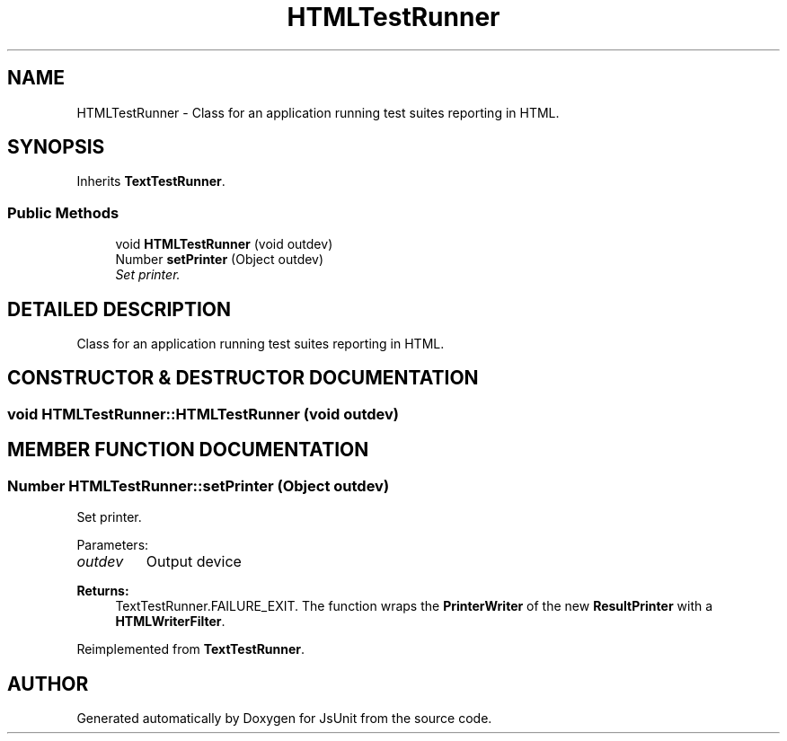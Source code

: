 .TH "HTMLTestRunner" 3 "9 Nov 2002" "JsUnit" \" -*- nroff -*-
.ad l
.nh
.SH NAME
HTMLTestRunner \- Class for an application running test suites reporting in HTML. 
.SH SYNOPSIS
.br
.PP
Inherits \fBTextTestRunner\fP.
.PP
.SS "Public Methods"

.in +1c
.ti -1c
.RI "void \fBHTMLTestRunner\fP (void outdev)"
.br
.ti -1c
.RI "Number \fBsetPrinter\fP (Object outdev)"
.br
.RI "\fISet printer.\fP"
.in -1c
.SH "DETAILED DESCRIPTION"
.PP 
Class for an application running test suites reporting in HTML.
.PP
.SH "CONSTRUCTOR & DESTRUCTOR DOCUMENTATION"
.PP 
.SS "void HTMLTestRunner::HTMLTestRunner (void outdev)"
.PP
.SH "MEMBER FUNCTION DOCUMENTATION"
.PP 
.SS "Number HTMLTestRunner::setPrinter (Object outdev)"
.PP
Set printer.
.PP
Parameters: \fP
.in +1c
.TP
\fB\fIoutdev\fP\fP
Output device 
.PP
\fBReturns: \fP
.in +1c
TextTestRunner.FAILURE_EXIT. The function wraps the \fBPrinterWriter\fP of the new \fBResultPrinter\fP with a  \fBHTMLWriterFilter\fP. 
.PP
Reimplemented from \fBTextTestRunner\fP.

.SH "AUTHOR"
.PP 
Generated automatically by Doxygen for JsUnit from the source code.
